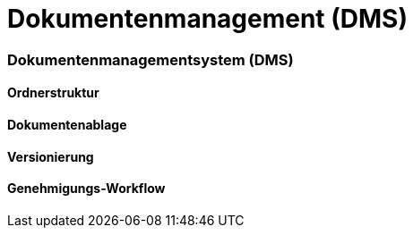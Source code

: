 = Dokumentenmanagement (DMS)
:doctype: article
:icons: font
:imagesdir: ../images/
:web-xmera: https://xmera.de

=== Dokumentenmanagementsystem (DMS)

==== Ordnerstruktur

==== Dokumentenablage

==== Versionierung

==== Genehmigungs-Workflow


